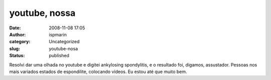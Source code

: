 youtube, nossa
##############
:date: 2008-11-08 17:05
:author: ispmarin
:category: Uncategorized
:slug: youtube-nosa
:status: published

Resolvi dar uma olhada no youtube e digitei ankylosing spondylitis, e o
resultado foi, digamos, assustador. Pessoas nos mais variados estados de
espondilite, colocando vídeos. Eu estou até que muito bem.
